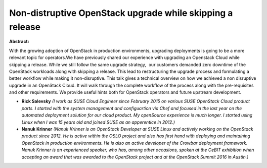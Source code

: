 Non-distruptive OpenStack upgrade while skipping a release
~~~~~~~~~~~~~~~~~~~~~~~~~~~~~~~~~~~~~~~~~~~~~~~~~~~~~~~~~~

**Abstract:**

With the growing adoption of OpenStack in production environments, upgrading deployments is going to be a more relevant topic for operators.We have previously shared our experience with upgrading an Openstack Cloud while skipping a release. While we still follow the same upgrade strategy,  our customers demanded zero downtime of the OpenStack workloads along with skipping a release. This lead to restructuring the upgrade process and formulating a better workflow while making it non-disruptive. This talk gives a technical overview on how we achieved a non disruptive upgrade in an OpenStack Cloud. It will walk through the complete workflow of the process along with the pre-requisites and other requirements. We provide useful hints both for OpenStack operators and future upstream development.


* **Rick Salevsky** *(I work as SUSE Cloud Engineer since February 2015 on various SUSE OpenStack Cloud product parts. I started with the system management and configuartion via Chef and focused in the last year on the automated deployment solution for our cloud product. My openSource experience is much longer. I started using Linux when I was 15 years old and joined SUSE as an apperentice in 2012.)*

* **Nanuk Krinner** *(Nanuk Krinner is an OpenStack Developer at SUSE Linux and actively working on the OpenStack product since 2012. He is active within the OSLO project and also has first hand with deploying and maintaining OpenStack in production environments. He is also an active developer of the Crowbar deployment framework. Nanuk Krinner is an experienced speaker, who has, among other occasions, spoken at the CeBIT exhibition when accepting an award that was awarded to the OpenStack project and at the OpenStack Summit 2016 in Austin.)*
